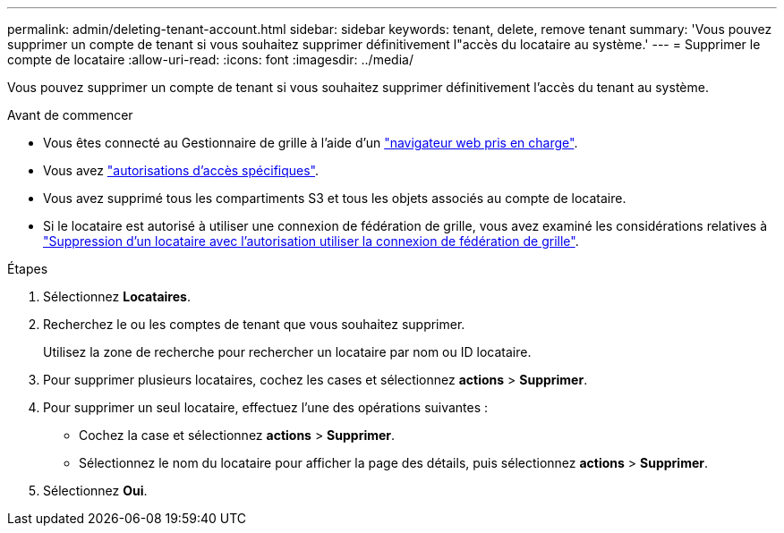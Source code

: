 ---
permalink: admin/deleting-tenant-account.html 
sidebar: sidebar 
keywords: tenant, delete, remove tenant 
summary: 'Vous pouvez supprimer un compte de tenant si vous souhaitez supprimer définitivement l"accès du locataire au système.' 
---
= Supprimer le compte de locataire
:allow-uri-read: 
:icons: font
:imagesdir: ../media/


[role="lead"]
Vous pouvez supprimer un compte de tenant si vous souhaitez supprimer définitivement l'accès du tenant au système.

.Avant de commencer
* Vous êtes connecté au Gestionnaire de grille à l'aide d'un link:../admin/web-browser-requirements.html["navigateur web pris en charge"].
* Vous avez link:admin-group-permissions.html["autorisations d'accès spécifiques"].
* Vous avez supprimé tous les compartiments S3 et tous les objets associés au compte de locataire.
* Si le locataire est autorisé à utiliser une connexion de fédération de grille, vous avez examiné les considérations relatives à link:grid-federation-manage-tenants.html["Suppression d'un locataire avec l'autorisation utiliser la connexion de fédération de grille"].


.Étapes
. Sélectionnez *Locataires*.
. Recherchez le ou les comptes de tenant que vous souhaitez supprimer.
+
Utilisez la zone de recherche pour rechercher un locataire par nom ou ID locataire.

. Pour supprimer plusieurs locataires, cochez les cases et sélectionnez *actions* > *Supprimer*.
. Pour supprimer un seul locataire, effectuez l'une des opérations suivantes :
+
** Cochez la case et sélectionnez *actions* > *Supprimer*.
** Sélectionnez le nom du locataire pour afficher la page des détails, puis sélectionnez *actions* > *Supprimer*.


. Sélectionnez *Oui*.


